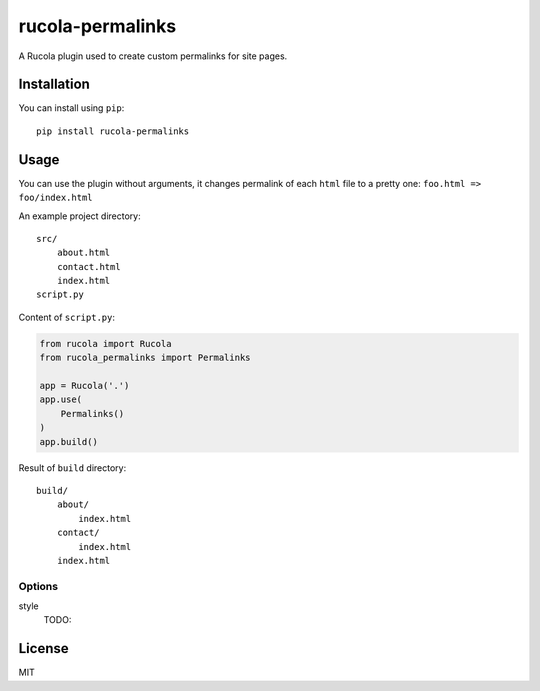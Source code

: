 =================
rucola-permalinks
=================

.. image:: https://travis-ci.org/lecnim/rucola-permalinks.svg
    :target: https://travis-ci.org/lecnim/rucola-permalinks

A Rucola plugin used to create custom permalinks for site pages.

Installation
------------

You can install using ``pip``: ::

    pip install rucola-permalinks

Usage
-----

You can use the plugin without arguments, it changes permalink of each
``html`` file to a pretty one: ``foo.html => foo/index.html``

An example project directory: ::

    src/
        about.html
        contact.html
        index.html
    script.py

Content of ``script.py``:

.. code-block:: python

    from rucola import Rucola
    from rucola_permalinks import Permalinks

    app = Rucola('.')
    app.use(
        Permalinks()
    )
    app.build()

Result of ``build`` directory: ::

    build/
        about/
            index.html
        contact/
            index.html
        index.html


Options
~~~~~~~

style
    TODO:


License
-------

MIT